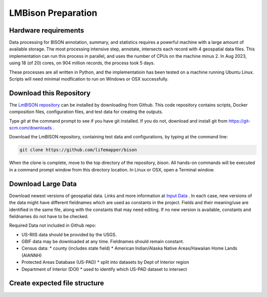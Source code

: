 ===============
LMBison Preparation
===============

Hardware requirements
-----------------------

Data processing for BISON annotation, summary, and statistics requires a powerful
machine with a large amount of available storage.  The most processing intensive
step, annotate, intersects each record with 4 geospatial data files.  This
implementation can run this process in parallel, and uses the number of CPUs on the
machine minus 2.  In Aug 2023, using 18 (of 20) cores, on 904 million
records, the process took 5 days.

These processes are all written in Python, and the implementatioin has been tested
on a machine running Ubuntu Linux.  Scripts will need minimal modfication to run
on Windows or OSX successfully.

Download this Repository
-----------------------

The `LmBISON repository <https://github.com/lifemapper/bison>`_  can be installed by
downloading from Github.  This code repository contains scripts, Docker composition
files, configuration files, and test data for creating the outputs.

Type `git` at the command prompt to see if you have git installed.  If you do not,
download and install git from https://git-scm.com/downloads .

Download the LmBISON repository, containing test data and configurations, by typing at
the command line:

.. code-block::

   git clone https://github.com/lifemapper/bison

When the clone is complete, move to the top directory of the repository, `bison`.
All hands-on commands will be executed in a command prompt window from this
directory location.  In Linux or OSX, open a Terminal
window.

Download Large Data
-----------------------

Download newest versions of geospatial data.  Links and more information at `Input Data
<data_input>`_ .  In each case, new versions of the data might have different
fieldnames which are used as constants in the project.  Fields and their meaning/use
are identified in the same file, along with the constants that may need editing.  If
no new version is available, constants and fieldnames do not have to be checked.

Required Data not included in Github repo:

* US-RIIS data should be provided by the USGS.
* GBIF data may be downloaded at any time.  Fieldnames should remain constant.
* Census data:
  * county (includes state field)
  * American Indian/Alaska Native Areas/Hawaiian Home Lands (AIANNH)
* Protected Areas Database (US-PAD)
  * split into datasets by Dept of Interior region
* Department of Interior (DOI)
  * used to identify which US-PAD dataset to intersect

Create expected file structure
-----------------------
